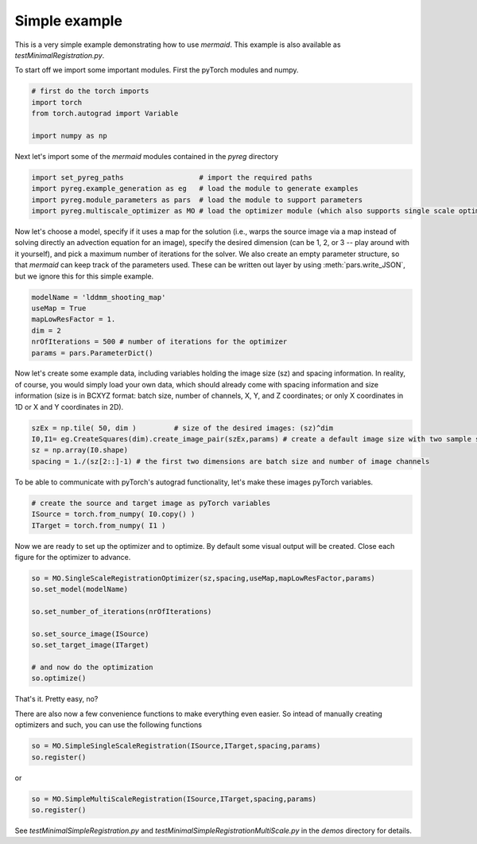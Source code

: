 .. todo::
   This documentation needs to be updated. For now have a look at testSimpleInterface.py in the demos directory for a simple example on how to compute registrations.

Simple example
==============

This is a very simple example demonstrating how to use *mermaid*. This example is also available as
*testMinimalRegistration.py*.

To start off we import some important modules. First the pyTorch modules and numpy.

.. code::

    # first do the torch imports
    import torch
    from torch.autograd import Variable

    import numpy as np


Next let's import some of the *mermaid* modules contained in the *pyreg* directory

.. code::

    import set_pyreg_paths                  # import the required paths
    import pyreg.example_generation as eg   # load the module to generate examples
    import pyreg.module_parameters as pars  # load the module to support parameters
    import pyreg.multiscale_optimizer as MO # load the optimizer module (which also supports single scale optimization)


Now let's choose a model, specify if it uses a map for the solution (i.e., warps the source image via a map
instead of solving directly an advection equation for an image), specify the desired dimension (can be 1, 2, or 3 --
play around with it yourself), and pick a maximum number of iterations for the solver. We also create an empty
parameter structure, so that *mermaid* can keep track of the parameters used. These can be written out layer by using
:meth:`pars.write_JSON`, but we ignore this for this simple example.

.. code::

    modelName = 'lddmm_shooting_map'
    useMap = True
    mapLowResFactor = 1.
    dim = 2
    nrOfIterations = 500 # number of iterations for the optimizer
    params = pars.ParameterDict()


Now let's create some example data, including variables holding the image size (sz) and spacing information.
In reality, of course, you would simply load your own data, which should already come with spacing information
and size information (size is in BCXYZ format: batch size, number of channels, X, Y, and Z coordinates; or only X
coordinates in 1D or X and Y coordinates in 2D).

.. code::

    szEx = np.tile( 50, dim )         # size of the desired images: (sz)^dim
    I0,I1= eg.CreateSquares(dim).create_image_pair(szEx,params) # create a default image size with two sample squares
    sz = np.array(I0.shape)
    spacing = 1./(sz[2::]-1) # the first two dimensions are batch size and number of image channels


To be able to communicate with pyTorch's autograd functionality, let's make these images pyTorch variables.

.. code::

    # create the source and target image as pyTorch variables
    ISource = torch.from_numpy( I0.copy() )
    ITarget = torch.from_numpy( I1 )


Now we are ready to set up the optimizer and to optimize. By default some visual output will be created.
Close each figure for the optimizer to advance.

.. code::

    so = MO.SingleScaleRegistrationOptimizer(sz,spacing,useMap,mapLowResFactor,params)
    so.set_model(modelName)

    so.set_number_of_iterations(nrOfIterations)

    so.set_source_image(ISource)
    so.set_target_image(ITarget)

    # and now do the optimization
    so.optimize()


That's it. Pretty easy, no?

There are also now a few convenience functions to make everything even easier. So intead of manually creating optimizers and such, you can use the following functions

.. code::

   so = MO.SimpleSingleScaleRegistration(ISource,ITarget,spacing,params)
   so.register()

or

.. code::

   so = MO.SimpleMultiScaleRegistration(ISource,ITarget,spacing,params)
   so.register()

   
See *testMinimalSimpleRegistration.py* and *testMinimalSimpleRegistrationMultiScale.py* in the *demos* directory for details.


